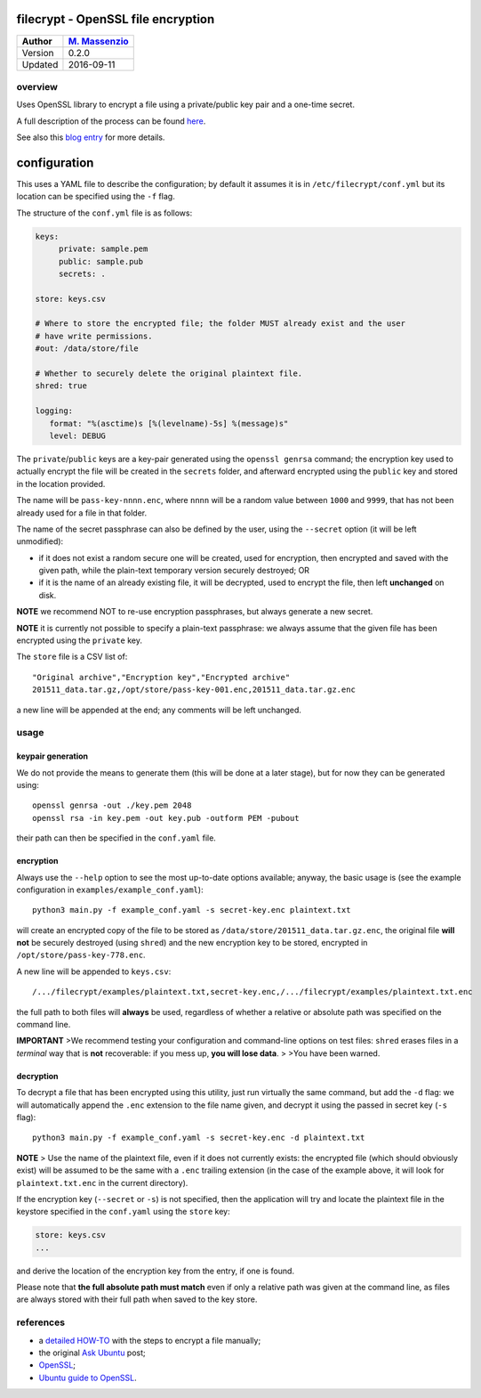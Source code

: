 filecrypt - OpenSSL file encryption
===================================

+-----------+-------------------------------------------------------------+
| Author    | `M. Massenzio <https://www.linkedin.com/in/mmassenzio>`__   |
+===========+=============================================================+
| Version   | 0.2.0                                                       |
+-----------+-------------------------------------------------------------+
| Updated   | 2016-09-11                                                  |
+-----------+-------------------------------------------------------------+

overview
--------

Uses OpenSSL library to encrypt a file using a private/public key pair
and a one-time secret.

A full description of the process can be found
`here <https://github.com/massenz/HOW-TOs/blob/master/HOW-TO%20Encrypt%20archive.rst>`__.

See also this `blog
entry <https://codetrips.com/2016/07/13/filecrypt-openssl-file-encryption/>`__
for more details.

configuration
=============

This uses a YAML file to describe the configuration; by default it
assumes it is in ``/etc/filecrypt/conf.yml`` but its location can be
specified using the ``-f`` flag.

The structure of the ``conf.yml`` file is as follows:

.. code:: yaml

    keys:
         private: sample.pem
         public: sample.pub
         secrets: .

    store: keys.csv

    # Where to store the encrypted file; the folder MUST already exist and the user
    # have write permissions.
    #out: /data/store/file

    # Whether to securely delete the original plaintext file.
    shred: true

    logging:
       format: "%(asctime)s [%(levelname)-5s] %(message)s"
       level: DEBUG

The ``private``/``public`` keys are a key-pair generated using the
``openssl genrsa`` command; the encryption key used to actually encrypt
the file will be created in the ``secrets`` folder, and afterward
encrypted using the ``public`` key and stored in the location provided.

The name will be ``pass-key-nnnn.enc``, where ``nnnn`` will be a random
value between ``1000`` and ``9999``, that has not been already used for
a file in that folder.

The name of the secret passphrase can also be defined by the user, using
the ``--secret`` option (it will be left unmodified):

-  if it does not exist a random secure one will be created, used for
   encryption, then encrypted and saved with the given path, while the
   plain-text temporary version securely destroyed; OR

-  if it is the name of an already existing file, it will be decrypted,
   used to encrypt the file, then left **unchanged** on disk.

**NOTE** we recommend NOT to re-use encryption passphrases, but always
generate a new secret.

**NOTE** it is currently not possible to specify a plain-text
passphrase: we always assume that the given file has been encrypted
using the ``private`` key.

The ``store`` file is a CSV list of:

::

    "Original archive","Encryption key","Encrypted archive"
    201511_data.tar.gz,/opt/store/pass-key-001.enc,201511_data.tar.gz.enc

a new line will be appended at the end; any comments will be left
unchanged.

usage
-----

keypair generation
~~~~~~~~~~~~~~~~~~

We do not provide the means to generate them (this will be done at a
later stage), but for now they can be generated using:

::

    openssl genrsa -out ./key.pem 2048
    openssl rsa -in key.pem -out key.pub -outform PEM -pubout

their path can then be specified in the ``conf.yaml`` file.

encryption
~~~~~~~~~~

Always use the ``--help`` option to see the most up-to-date options
available; anyway, the basic usage is (see the example configuration in
``examples/example_conf.yaml``):

::

    python3 main.py -f example_conf.yaml -s secret-key.enc plaintext.txt

will create an encrypted copy of the file to be stored as
``/data/store/201511_data.tar.gz.enc``, the original file **will not**
be securely destroyed (using ``shred``) and the new encryption key to be
stored, encrypted in ``/opt/store/pass-key-778.enc``.

A new line will be appended to ``keys.csv``:

::

    /.../filecrypt/examples/plaintext.txt,secret-key.enc,/.../filecrypt/examples/plaintext.txt.enc

the full path to both files will **always** be used, regardless of
whether a relative or absolute path was specified on the command line.

**IMPORTANT** >We recommend testing your configuration and command-line
options on test files: ``shred`` erases files in a *terminal* way that
is **not** recoverable: if you mess up, **you will lose data**. > >You
have been warned.

decryption
~~~~~~~~~~

To decrypt a file that has been encrypted using this utility, just run
virtually the same command, but add the ``-d`` flag: we will
automatically append the ``.enc`` extension to the file name given, and
decrypt it using the passed in secret key (``-s`` flag):

::

    python3 main.py -f example_conf.yaml -s secret-key.enc -d plaintext.txt

**NOTE** > Use the name of the plaintext file, even if it does not
currently exists: the encrypted file (which should obviously exist) will
be assumed to be the same with a ``.enc`` trailing extension (in the
case of the example above, it will look for ``plaintext.txt.enc`` in the
current directory).

If the encryption key (``--secret`` or ``-s``) is not specified, then
the application will try and locate the plaintext file in the keystore
specified in the ``conf.yaml`` using the ``store`` key:

.. code:: yaml

    store: keys.csv
    ...

and derive the location of the encryption key from the entry, if one is
found.

Please note that **the full absolute path must match** even if only a
relative path was given at the command line, as files are always stored
with their full path when saved to the key store.

references
----------

-  a `detailed HOW-TO <how-to>`__ with the steps to encrypt a file
   manually;
-  the original `Ask
   Ubuntu <http://askubuntu.com/questions/95920/encrypt-tar-gz-file-on-create>`__
   post;
-  `OpenSSL <https://openssl.org>`__;
-  `Ubuntu guide to
   OpenSSL <https://help.ubuntu.com/community/OpenSSL>`__.


